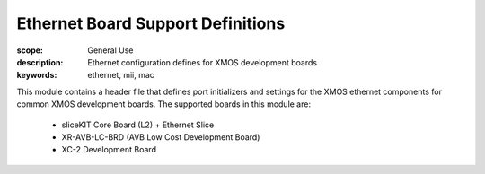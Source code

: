Ethernet Board Support Definitions
==================================

:scope: General Use
:description: Ethernet configuration defines for XMOS development boards
:keywords: ethernet, mii, mac

This module contains a header file that defines port initializers and
settings for the XMOS ethernet components for common XMOS development
boards. The supported boards in this module are:

   * sliceKIT Core Board (L2) + Ethernet Slice
   * XR-AVB-LC-BRD (AVB Low Cost Development Board)
   * XC-2 Development Board
